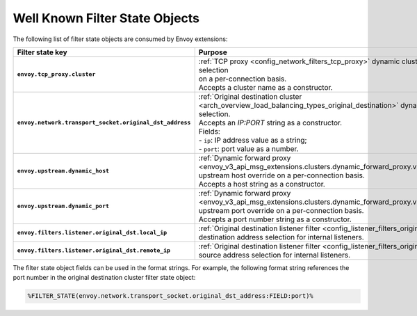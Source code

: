 .. _well_known_filter_state:

Well Known Filter State Objects
===============================

The following list of filter state objects are consumed by Envoy extensions:

.. list-table::
   :widths: auto
   :header-rows: 1
   :stub-columns: 1

   * - **Filter state key**
     - **Purpose**
   * - ``envoy.tcp_proxy.cluster``
     - | :ref:`TCP proxy <config_network_filters_tcp_proxy>` dynamic cluster name selection
       | on a per-connection basis.
       | Accepts a cluster name as a constructor.
   * - ``envoy.network.transport_socket.original_dst_address``
     - | :ref:`Original destination cluster <arch_overview_load_balancing_types_original_destination>` dynamic address selection.
       | Accepts an `IP:PORT` string as a constructor.
       | Fields:
       | - ``ip``: IP address value as a string;
       | - ``port``: port value as a number.
   * - ``envoy.upstream.dynamic_host``
     - | :ref:`Dynamic forward proxy <envoy_v3_api_msg_extensions.clusters.dynamic_forward_proxy.v3.ClusterConfig>`
       | upstream host override on a per-connection basis.
       | Accepts a host string as a constructor.
   * - ``envoy.upstream.dynamic_port``
     - | :ref:`Dynamic forward proxy <envoy_v3_api_msg_extensions.clusters.dynamic_forward_proxy.v3.ClusterConfig>`
       | upstream port override on a per-connection basis.
       | Accepts a port number string as a constructor.
   * - ``envoy.filters.listener.original_dst.local_ip``
     - | :ref:`Original destination listener filter <config_listener_filters_original_dst>`
       | destination address selection for internal listeners.
   * - ``envoy.filters.listener.original_dst.remote_ip``
     - | :ref:`Original destination listener filter <config_listener_filters_original_dst>`
       | source address selection for internal listeners.


The filter state object fields can be used in the format strings. For example,
the following format string references the port number in the original
destination cluster filter state object:

.. code-block:: none

  %FILTER_STATE(envoy.network.transport_socket.original_dst_address:FIELD:port)%
